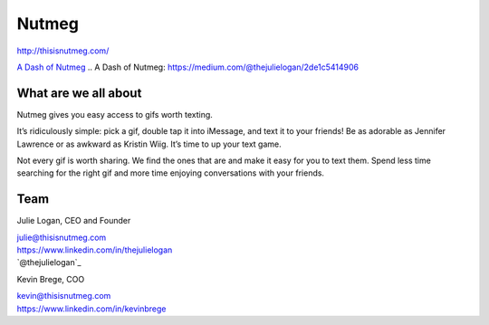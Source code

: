Nutmeg
------

| http://thisisnutmeg.com/

`A Dash of Nutmeg`_
.. _`A Dash of Nutmeg`: https://medium.com/@thejulielogan/2de1c5414906

What are we all about
~~~~~~~~~~~~~~~~~~~~~

Nutmeg gives you easy access to gifs worth texting.

It’s ridiculously simple: pick a gif, double tap it into iMessage, and
text it to your friends! Be as adorable as Jennifer Lawrence or as
awkward as Kristin Wiig. It’s time to up your text game.

Not every gif is worth sharing. We find the ones that are and make it
easy for you to text them. Spend less time searching for the right gif
and more time enjoying conversations with your friends.

Team
~~~~

Julie Logan, CEO and Founder

| julie@thisisnutmeg.com
| https://www.linkedin.com/in/thejulielogan
| `@thejulielogan`_

.. _`@thejulielogan: http://twitter.com/thejulielogan

Kevin Brege, COO

| kevin@thisisnutmeg.com
| https://www.linkedin.com/in/kevinbrege
